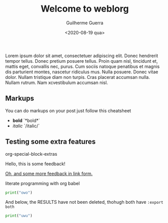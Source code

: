 #+TITLE: Welcome to weblorg
#+DATE: <2020-08-19 qua>
#+AUTHOR: Guilherme Guerra
#+OPTIONS: toc:nil num:nil
#+OPTIONS: ^:nil

Lorem ipsum dolor sit amet, consectetuer adipiscing elit.  Donec hendrerit tempor tellus.  Donec pretium posuere tellus.  Proin quam nisl, tincidunt et, mattis eget, convallis nec, purus.  Cum sociis natoque penatibus et magnis dis parturient montes, nascetur ridiculus mus.  Nulla posuere.  Donec vitae dolor.  Nullam tristique diam non turpis.  Cras placerat accumsan nulla.  Nullam rutrum.  Nam xcvestibulum accumsan nisl.

** Markups
You can do markups on your post just follow this cheatsheet
- *bold* `*bold*`
- /italic/ `/italic/`
** Testing some extra features

org-special-block-extras

#+begin_feedback
Hello, this is some feedback!
#+end_feedback

[[feedback:walerie][Oh, and some more feedback in link form.]]

literate programming with org babel

#+begin_src python :results output :export both
print("owo")
#+end_src

And below, the RESULTS have not been deleted, thohugh both have =:export both=

#+begin_src python :results output :export both
print("uwu")
#+end_src

#+RESULTS:
: uwu
